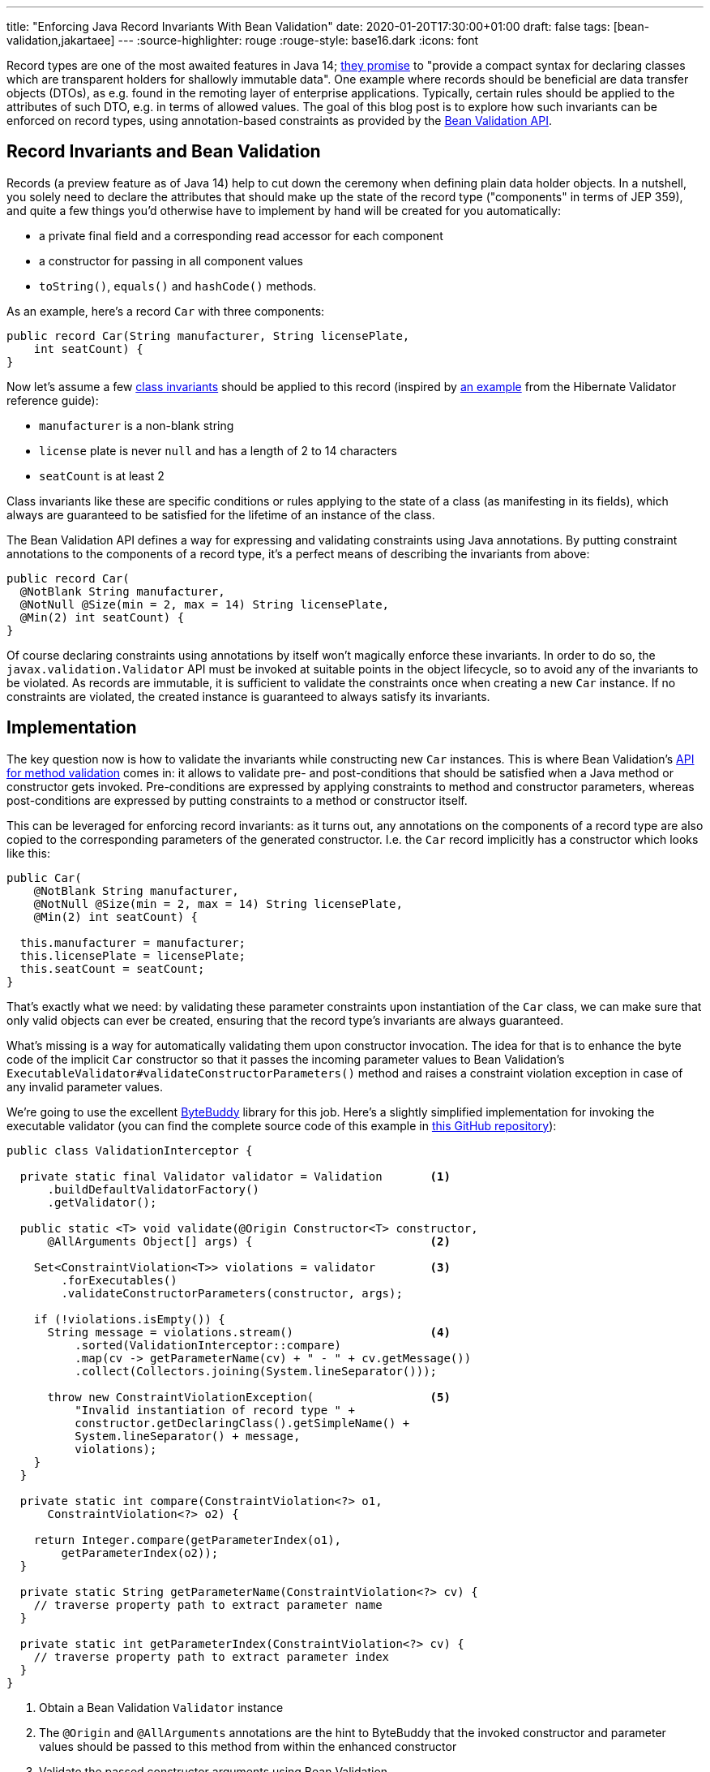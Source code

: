 ---
title: "Enforcing Java Record Invariants With Bean Validation"
date: 2020-01-20T17:30:00+01:00
draft: false
tags: [bean-validation,jakartaee]
---
:source-highlighter: rouge
:rouge-style: base16.dark
:icons: font

Record types are one of the most awaited features in Java 14;
https://openjdk.java.net/jeps/359[they promise] to "provide a compact syntax for declaring classes which are transparent holders for shallowly immutable data".
One example where records should be beneficial are data transfer objects (DTOs),
as e.g. found in the remoting layer of enterprise applications.
Typically, certain rules should be applied to the attributes of such DTO,
e.g. in terms of allowed values.
The goal of this blog post is to explore how such invariants can be enforced on record types,
using annotation-based constraints as provided by the https://beanvalidation.org/[Bean Validation API].

== Record Invariants and Bean Validation

Records (a preview feature as of Java 14) help to cut down the ceremony when defining plain data holder objects.
In a nutshell, you solely need to declare the attributes that should make up the state of the record type
("components" in terms of JEP 359),
and quite a few things you'd otherwise have to implement by hand will be created for you automatically:

* a private final field and a corresponding read accessor for each component
* a constructor for passing in all component values
* `toString()`, `equals()` and `hashCode()` methods.

As an example, here's a record `Car` with three components:

[source,java,indent=0,linenums=true]
----
public record Car(String manufacturer, String licensePlate,
    int seatCount) {
}
----

Now let's assume a few https://en.wikipedia.org/wiki/Class_invariant[class invariants] should be applied to this record
(inspired by https://docs.jboss.org/hibernate/stable/validator/reference/en-US/html_single/#validator-gettingstarted-createmodel[an example] from the Hibernate Validator reference guide):

* `manufacturer` is a non-blank string
* `license` plate is never `null` and has a length of 2 to 14 characters
* `seatCount` is at least 2

Class invariants like these are specific conditions or rules applying to the state of a class
(as manifesting in its fields),
which always are guaranteed to be satisfied for the lifetime of an instance of the class.

The Bean Validation API defines a way for expressing and validating constraints using Java annotations.
By putting constraint annotations to the components of a record type,
it's a perfect means of describing the invariants from above:

[source,java,indent=0,linenums=true]
----
public record Car(
  @NotBlank String manufacturer,
  @NotNull @Size(min = 2, max = 14) String licensePlate,
  @Min(2) int seatCount) {
}
----

Of course declaring constraints using annotations by itself won't magically enforce these invariants.
In order to do so, the `javax.validation.Validator` API must be invoked at suitable points in the object lifecycle,
so to avoid any of the invariants to be violated.
As records are immutable, it is sufficient to validate the constraints once when creating a new `Car` instance.
If no constraints are violated, the created instance is guaranteed to always satisfy its invariants.

== Implementation

The key question now is how to validate the invariants while constructing new `Car` instances.
This is where Bean Validation's https://jakarta.ee/specifications/bean-validation/2.0/bean-validation_2.0.html#validationapi-validatorapi-methodlevelvalidationmethods[API for method validation] comes in:
it allows to validate pre- and post-conditions that should be satisfied when a Java method or constructor gets invoked.
Pre-conditions are expressed by applying constraints to method and constructor parameters,
whereas post-conditions are expressed by putting constraints to a method or constructor itself.

This can be leveraged for enforcing record invariants:
as it turns out, any annotations on the components of a record type are also copied to the corresponding parameters of the generated constructor.
I.e. the `Car` record implicitly has a constructor which looks like this:

[source,java,indent=0,linenums=true]
----
public Car(
    @NotBlank String manufacturer,
    @NotNull @Size(min = 2, max = 14) String licensePlate,
    @Min(2) int seatCount) {

  this.manufacturer = manufacturer;
  this.licensePlate = licensePlate;
  this.seatCount = seatCount;
}
----

That's exactly what we need:
by validating these parameter constraints upon instantiation of the `Car` class,
we can make sure that only valid objects can ever be created,
ensuring that the record type's invariants are always guaranteed.

What's missing is a way for automatically validating them upon constructor invocation.
The idea for that is to enhance the byte code of the implicit `Car` constructor so that it passes the incoming parameter values to Bean Validation's `ExecutableValidator#validateConstructorParameters()` method and raises a constraint violation exception in case of any invalid parameter values.

We're going to use the excellent https://bytebuddy.net/[ByteBuddy] library for this job.
Here's a slightly simplified implementation for invoking the executable validator
(you can find the complete source code of this example in https://github.com/gunnarmorling/records-bean-validation[this GitHub repository]):

[source,java,indent=0,linenums=true]
----
public class ValidationInterceptor {

  private static final Validator validator = Validation       <1>
      .buildDefaultValidatorFactory()
      .getValidator();

  public static <T> void validate(@Origin Constructor<T> constructor,
      @AllArguments Object[] args) {                          <2>

    Set<ConstraintViolation<T>> violations = validator        <3>
        .forExecutables()
        .validateConstructorParameters(constructor, args);

    if (!violations.isEmpty()) {
      String message = violations.stream()                    <4>
          .sorted(ValidationInterceptor::compare)
          .map(cv -> getParameterName(cv) + " - " + cv.getMessage())
          .collect(Collectors.joining(System.lineSeparator()));

      throw new ConstraintViolationException(                 <5>
          "Invalid instantiation of record type " + 
          constructor.getDeclaringClass().getSimpleName() + 
          System.lineSeparator() + message, 
          violations);
    }
  }

  private static int compare(ConstraintViolation<?> o1,
      ConstraintViolation<?> o2) {
    
    return Integer.compare(getParameterIndex(o1),
        getParameterIndex(o2));
  }

  private static String getParameterName(ConstraintViolation<?> cv) {
    // traverse property path to extract parameter name
  }

  private static int getParameterIndex(ConstraintViolation<?> cv) {
    // traverse property path to extract parameter index
  }
}
----
<1> Obtain a Bean Validation `Validator` instance
<2> The `@Origin` and `@AllArguments` annotations are the hint to ByteBuddy that the invoked constructor and parameter values should be passed to this method from within the enhanced constructor
<3> Validate the passed constructor arguments using Bean Validation
<4> If there's at least one violated constraint, create a message comprising all constraint violation messages, ordered by parameter index
<5> Raise a `ConstraintViolationException`, containing the message created before as well as all the constraint violations

Having implemented the validation interceptor,
the code of the record constructor must be enhanced by ByteBuddy,
so that it invokes the inceptor.
ByteBuddy provides different ways for doing so, e.g. at application start-up using a Java agent.
For this example, we're going to employ build-time enhancement via the https://github.com/raphw/byte-buddy/tree/master/byte-buddy-maven-plugin[ByteBuddy Maven plug-in].
The enhancement logic itself is implemented in a custom `net.bytebuddy.build.Plugin`:

[source,java,indent=0,linenums=true]
----
public class ValidationWeavingPlugin implements Plugin {

  @Override
  public boolean matches(TypeDescription target) {            <1>
    return target.getDeclaredMethods()
        .stream()
        .filter(m -> m.isConstructor() && hasConstrainedParameter(m))
        .findFirst()
        .isPresent();
  }

  @Override
  public Builder<?> apply(Builder<?> builder,
      TypeDescription typeDescription,
      ClassFileLocator classFileLocator) {
      
    return builder.constructor(this::hasConstrainedParameter) <2>
        .intercept(SuperMethodCall.INSTANCE.andThen(
            MethodDelegation.to(ValidationInterceptor.class)));
  }

  private boolean hasConstrainedParameter(MethodDescription method) {
    return method.getParameters()                             <3>
        .asDefined()
        .stream()
        .filter(p -> isConstrained(p))
        .findFirst()
        .isPresent();
  }

  private boolean isConstrained(
      ParameterDescription.InDefinedShape parameter) {        <4>

    return !parameter.getDeclaredAnnotations()
        .asTypeList()
        .filter(hasAnnotation(annotationType(Constraint.class)))
        .isEmpty();
  }

  @Override
  public void close() throws IOException {
  }
}
----
<1> Determines whether a type should be enhanced or not; this is the case if there's at least one constructor that has one more more constrained parameters
<2> Applies the actual enhancement: into each constrained constructor the call to `ValidationInterceptor` gets injected
<3> Determines whether a method or constructor has at least one constrained parameter
<4> Determines whether a parameter has at least one constraint annotation (an annotation meta-annotated with `@Constraint`; for the sake of simplicity the case of constraint inheritance is ignored here)

The next step is to configure the ByteBuddy Maven plug-in in the _pom.xml_ of the project:

[source,xml,indent=0,linenums=true]
----
<plugin>
  <groupId>net.bytebuddy</groupId>
  <artifactId>byte-buddy-maven-plugin</artifactId>
  <version>${version.bytebuddy}</version>
  <executions>
    <execution>
      <goals>
        <goal>transform</goal>
      </goals>
    </execution>
  </executions>
  <configuration>
    <transformations>
      <transformation>
        <plugin>
          dev.morling.demos.recordvalidation.implementation.ValidationWeavingPlugin
        </plugin>
      </transformation>
    </transformations>
  </configuration>
</plugin>
----

This plug-in runs in the `process-classes` phase by default, so it can access and enhance the class files generated during compilation.
If you were to build the project now, you could use the _javap_ tool to examine the byte code of the `Car` class,and you'd see that the implicit constructor of that class contains an invocation of the `ValidationInterceptor#validate()` method.

As an example, let's consider the following attempt to instantiate a `Car` object,
which violates the invariants of that record type:

[source,java,indent=0,linenums=true]
----
Car invalid = new Car("", "HH-AB-123", 1);
----

A constraint violation like this will be thrown immediately:

[source,shell,indent=0,linenums=true]
----
javax.validation.ConstraintViolationException:
Invalid instantiation of record type Car
manufacturer - must not be blank
seatCount - must be greater than or equal to 2
	at dev.morling.demos.recordvalidation.RecordValidationTest.canValidate(RecordValidationTest.java:20)
----

If all constraints are satisfied, no exception will be thrown and the caller obtains the new `Car` instance,
whose invariants are guaranteed to be met for the remainder of the object's lifetime.

== Advantages

Having shown how Bean Validation can be leveraged to enforce the invariants of Java record types,
it is time to reflect:
is this this approach worth the additional complexity incurred by adding a library such as Bean Validation and hooking it up using byte code enhancement?
After all, you could also validate incoming parameter values using methods such as `Objects#requireNonNull()`.

As so often, you need to make such decision based on your specific requirements and needs.
Here are some advantages I can see about the Bean Validation approach:

* *Invariants become part of the API:* Constraint annotations on public API members such as the implicit record constructor are easily discoverable by users of such type; they are listed in generated JavaDoc,
you can see them when hovering over an invocation in your IDE (once records are supported);
when used on the DTOs of a REST layer,
the invariants could also be added to automatically generated API documentation.
All this makes it easy for users of the type to understand the invariants and also avoids potential inconsistencies between a manual validation implementation and corresponding hand-written documentation
* *Providing constraint metadata:* The Bean Validation constraint meta-data API can be used to obtain information about the constraints of Java types; for instance this can be used to implement client-side validation of constraints in a web application
* *Less code:* Putting constraint annotations directly to the record components themselves avoids the need for implementing these checks manually in an explicit canonical constructor
* *I18N support:* Bean Validation provides means of internationalizing constraint violation messages; if your record types are instantiated based on user input (e.g. when using them as data types in a REST API), this allows for localized error messages in the UI
* *Returning all constraints at once:* For UIs it's typically beneficial to return all the constraint violations at once instead of showing them one by one; while doable in a hand-written implementation, it requires a bit of effort, whereas you get this "for free" when using Bean Validation which always returns a set of all the violations
* *Lots of ready-made constraints:* Bean Validation comes with a range of constraints out of the box;
in addition libraries such as Hibernate Validator and others provide many more ready-to-use constraints,
coming in handy for instance when implementing domain-specific value types with complex validation rules:
+
[source,java,indent=0,linenums=true]
----
public record EmailAddress(
    @Email @NotNull @Size(min=1, max=250) String value) {
}
----
* *Support for validation groups:* Bean Validation's concept of validation groups allows you to validate only sub-sets of constraints in specific contexts; e.g. based on location and applying legal requirements
* *Dynamic constraint definition:* Using Hibernate Validator, constraints can also be https://docs.jboss.org/hibernate/stable/validator/reference/en-US/html_single/#section-programmatic-api[declared dynamically] using a fluent API. This can be very useful when your validation requirements vary at runtime,
e.g. if you need to apply different constraint configurations for different tenants.

== Limitations

One area where this current proof-of-concept implementation falls a bit short is the validation of invariants that apply to multiple components.
For instance consider a record type representing an interval with a `begin` and an `end` attribute,
where you'd like to enforce the invariant that `end` is larger than `begin`.

Bean Validation addresses this sort of requirement via class-level constraints and,
for method and constructor validation,
cross-parameter constraints.
Class-level constraints are not really suitable for our purposes,
because we want to validate the invariants _before_ an object instance is created.

Cross-parameter constraints on the other hand are exactly what we'd need.
As they must be given on a constructor or method,
the canonical constructor of a record must be explicitly declared in this case.
Using Hibernate Validator's `@ParameterScriptAssert` constraint, the invariant from above could be expressed like so:

[source,java,indent=0,linenums=true]
----
public record Interval(int begin, int end) {

  @ParameterScriptAssert(lang="javascript", script="end > begin")
  public Interval {
  }
}
----

This works as expected, but there's one caveat:
any annotations from the record components are not propagated to the corresponding parameters of the canoncial constructor in this case.
This means that any constraints given on the individual components would be lost.
Right now it's not https://mail.openjdk.java.net/pipermail/amber-dev/2020-January/005485.html[quite clear] to me whether that's an intended behavior or rather a bug in the current record implementation.

If indeed it _is_ intentional, than there'd be no way other than specifying the constraints explicitly on the parameters of a fully manually implemented constructor:

[source,java,indent=0,linenums=true]
----
public record Interval(int begin, int end) {

  @ParameterScriptAssert(lang="javascript", script="end > begin")
  public Interval(@Positive int begin, @Positive int end) {
    this.begin = begin;
    this.end = end;
  }
}
----

This works, but of course we're losing a bit of the conciseness promised by records.

_Update, Jan 20, 2020, 20:57:_ Turns out, the current behavior indeed is _not_ intended (see https://bugs.openjdk.java.net/browse/JDK-8236597[JDK-8236597]) and in a future Java version the shorter version of the code shown above should work.

== Wrap-Up

In this blog post we've explored how invariants on Java 14 record types can be enforced using the Bean Validation API.
With just a bit of byte code magic the task gets manageable:
by validating invariants expressed by constraint annotations on record components right at instantiation time,
only valid record instances will ever be exposed to callers.
Key for that is the fact that any annotations from record components are automatically propagated to the corresponding parameters of the canonical record constructor.
That way they can be validated using Bean Validation's method validation API.
It remains to be seen, whether invariants based on multiple record components also can be enforced as easily.

From the perspective of the Bean Validation specification,
it'll surely make sense to explore support for record types.
While not as powerful as enforcing invariants at construction time via byte code enhancement,
it might also be useful to support the validation of component values via their read accessors.
For that, the notion of "properties" would have to be relaxed,
as the read accessors of records don't have the JavaBeans `get` prefix currently expected by Bean Validation.
It also should be considered to expand the Bean Validation metadata API accordingly.

I would also be very happy to learn about your thoughts around this topic.
While Bean Validation 3.0
(as part of https://eclipse-ee4j.github.io/jakartaee-platform/jakartaee9/JakartaEE9ReleasePlan[Jakarta EE 9])
in all likelyhood won't bring any changes besides the transition to the `jakarta.*` package namespace,
this may be an area where we could evolve the specification for Jakarta EE 10.

If you'd like to experiment with the validation of record types yourself,
you can find the complete source code on https://github.com/gunnarmorling/records-bean-validation[GitHub].
